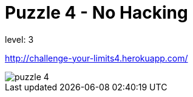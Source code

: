 = Puzzle 4 - No Hacking
:published_at: 2097-1-1

level: 3

http://challenge-your-limits4.herokuapp.com/

image::p4.png[puzzle 4]